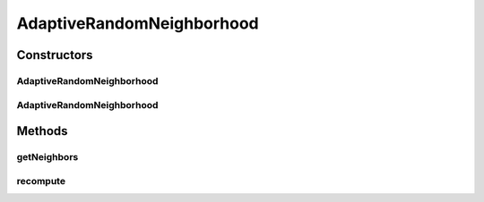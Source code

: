 .. java:import:: org.uma.jmetal.util JMetalException

.. java:import:: org.uma.jmetal.util.neighborhood Neighborhood

.. java:import:: org.uma.jmetal.util.pseudorandom BoundedRandomGenerator

.. java:import:: org.uma.jmetal.util.pseudorandom JMetalRandom

.. java:import:: java.util ArrayList

.. java:import:: java.util List

AdaptiveRandomNeighborhood
==========================

.. java:package:: org.uma.jmetal.util.neighborhood.impl
   :noindex:

.. java:type:: @SuppressWarnings public class AdaptiveRandomNeighborhood<S> implements Neighborhood<S>

   This class implements the adaptive random neighborhood (topology) defined by M. Clerc. Each solution in a solution list must have a neighborhood composed by it itself and K random selected neighbors (the same solution can be chosen several times).

   :author: Antonio J. Nebro

Constructors
------------
AdaptiveRandomNeighborhood
^^^^^^^^^^^^^^^^^^^^^^^^^^

.. java:constructor:: public AdaptiveRandomNeighborhood(int solutionListSize, int numberOfRandomNeighbours)
   :outertype: AdaptiveRandomNeighborhood

   Constructor

   :param solutionListSize: The expected size of the list of solutions
   :param numberOfRandomNeighbours: The number of neighbors per solution

AdaptiveRandomNeighborhood
^^^^^^^^^^^^^^^^^^^^^^^^^^

.. java:constructor:: public AdaptiveRandomNeighborhood(int solutionListSize, int numberOfRandomNeighbours, BoundedRandomGenerator<Integer> randomGenerator)
   :outertype: AdaptiveRandomNeighborhood

   Constructor

   :param solutionListSize: The expected size of the list of solutions
   :param numberOfRandomNeighbours: The number of neighbors per solution
   :param randomGenerator: the \ :java:ref:`BoundedRandomGenerator`\  to use for the randomisation

Methods
-------
getNeighbors
^^^^^^^^^^^^

.. java:method:: @Override public List<S> getNeighbors(List<S> solutionList, int solutionIndex)
   :outertype: AdaptiveRandomNeighborhood

recompute
^^^^^^^^^

.. java:method:: public void recompute()
   :outertype: AdaptiveRandomNeighborhood

   Recomputes the neighbors

